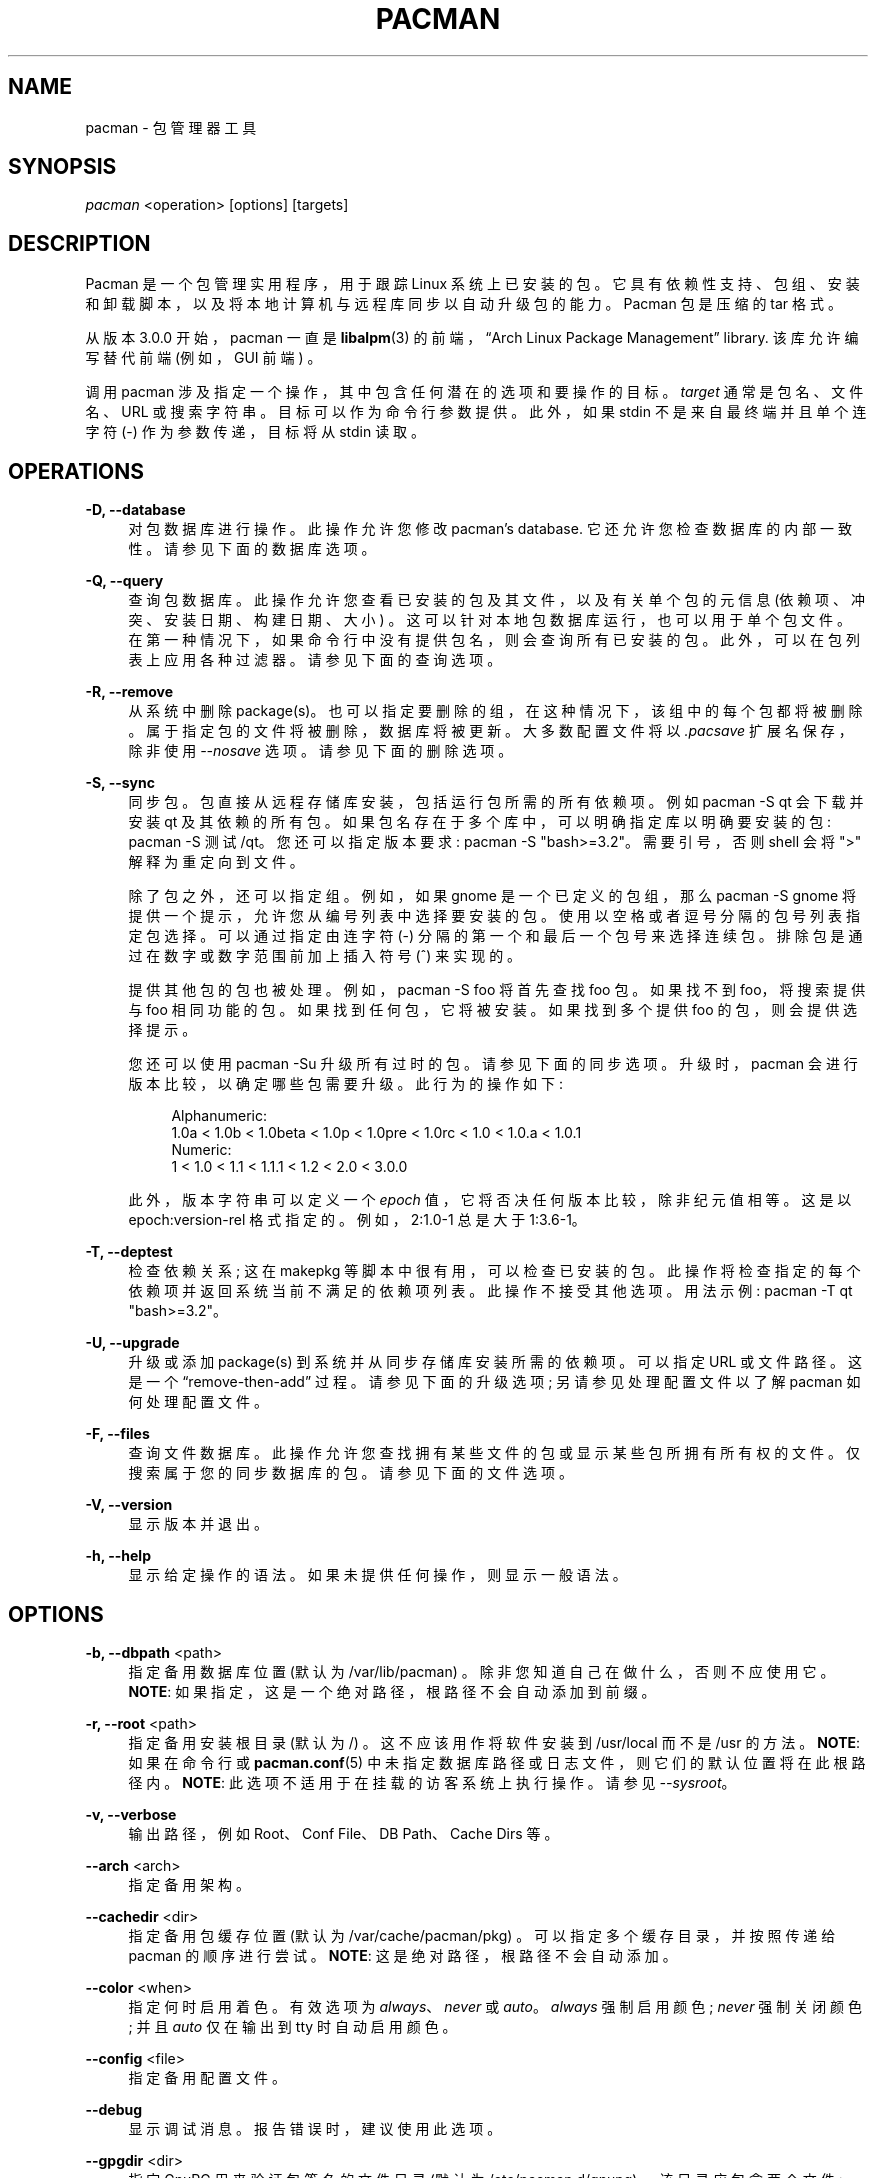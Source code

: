 .\" -*- coding: UTF-8 -*-
'\" t
.\"     Title: pacman
.\"    Author: [see the "Authors" section]
.\" Generator: DocBook XSL Stylesheets vsnapshot <http://docbook.sf.net/>
.\"      Date: 2022-11-01
.\"    Manual: Pacman Manual
.\"    Source: Pacman 6.0.2
.\"  Language: English
.\"
.\"*******************************************************************
.\"
.\" This file was generated with po4a. Translate the source file.
.\"
.\"*******************************************************************
.TH PACMAN 8 2022\-11\-01 "Pacman 6\&.0\&.2" "Pacman Manual"
.ie  \n(.g .ds Aq \(aq
.el       .ds Aq '
.\" -----------------------------------------------------------------
.\" * Define some portability stuff
.\" -----------------------------------------------------------------
.\" ~~~~~~~~~~~~~~~~~~~~~~~~~~~~~~~~~~~~~~~~~~~~~~~~~~~~~~~~~~~~~~~~~
.\" http://bugs.debian.org/507673
.\" http://lists.gnu.org/archive/html/groff/2009-02/msg00013.html
.\" ~~~~~~~~~~~~~~~~~~~~~~~~~~~~~~~~~~~~~~~~~~~~~~~~~~~~~~~~~~~~~~~~~
.\" -----------------------------------------------------------------
.\" * set default formatting
.\" -----------------------------------------------------------------
.\" disable hyphenation
.nh
.\" disable justification (adjust text to left margin only)
.ad l
.\" -----------------------------------------------------------------
.\" * MAIN CONTENT STARTS HERE *
.\" -----------------------------------------------------------------
.SH NAME
pacman \- 包管理器工具
.SH SYNOPSIS
.sp
\fIpacman\fP <operation> [options] [targets]
.SH DESCRIPTION
.sp
Pacman 是一个包管理实用程序，用于跟踪 Linux
系统上已安装的包。它具有依赖性支持、包组、安装和卸载脚本，以及将本地计算机与远程库同步以自动升级包的能力。Pacman 包是压缩的 tar 格式 \&。
.sp
从版本 3\&.0\&.0 开始，pacman 一直是 \fBlibalpm\fP(3) 的前端，\(lqArch Linux Package
Management\(rq library\&. 该库允许编写替代前端 (例如，GUI 前端) \&。
.sp
调用 pacman 涉及指定一个操作，其中包含任何潜在的选项和要操作的目标。\fItarget\fP 通常是包名、文件名、URL 或搜索字符串
\&。目标可以作为命令行参数 \& 提供。此外，如果 stdin 不是来自最终端并且单个连字符 (\-) 作为参数传递，目标将从 stdin\& 读取。
.SH OPERATIONS
.PP
\fB\-D, \-\-database\fP
.RS 4
对包数据库进行操作 \&。此操作允许您修改 pacman\(cqs database\&. 它还允许您检查数据库的内部一致性
\&。请参见下面的数据库选项 \&。
.RE
.PP
\fB\-Q, \-\-query\fP
.RS 4
查询包数据库 \&。此操作允许您查看已安装的包及其文件，以及有关单个包的元信息 (依赖项、冲突、安装日期、构建日期、大小)
\&。这可以针对本地包数据库运行，也可以用于单个包文件 \&。在第一种情况下，如果命令行中没有提供包名，则会查询所有已安装的包
\&。此外，可以在包列表上应用各种过滤器 \&。请参见下面的查询选项 \&。
.RE
.PP
\fB\-R, \-\-remove\fP
.RS 4
从系统中删除 package(s)\&。也可以指定要删除的组，在这种情况下，该组中的每个包都将被删除 \&。属于指定包的文件将被删除，数据库将被更新
\&。大多数配置文件将以 \fI\&.pacsave\fP 扩展名保存，除非使用 \fI\-\-nosave\fP 选项 \&。请参见下面的删除选项 \&。
.RE
.PP
\fB\-S, \-\-sync\fP
.RS 4
同步包 \&。包直接从远程存储库安装，包括运行包所需的所有依赖项 \&。例如 pacman \-S qt 会下载并安装 qt 及其依赖的所有包
\&。如果包名存在于多个库中，可以明确指定库以明确要安装的包: pacman \-S 测试 /qt\&。您还可以指定版本要求: pacman \-S
"bash>=3\&.2"\&。需要引号，否则 shell 会将 ">" 解释为重定向到文件 \&。
.sp
除了包之外，还可以指定组 \&。例如，如果 gnome 是一个已定义的包组，那么 pacman \-S gnome
将提供一个提示，允许您从编号列表中选择要安装的包 \&。使用以空格或者逗号分隔的包号 \& 列表指定包选择。可以通过指定由连字符 (\-)\&
分隔的第一个和最后一个包号来选择连续包。排除包是通过在数字或数字范围前加上插入符号 (^)\& 来实现的。
.sp
提供其他包的包也被处理 \&。例如，pacman \-S foo 将首先查找 foo 包 \&。如果找不到 foo，将搜索提供与 foo 相同功能的包
\&。如果找到任何包，它将被安装 \&。如果找到多个提供 foo 的包，则会提供选择提示 \&。
.sp
您还可以使用 pacman \-Su 升级所有过时的包。请参见下面的同步选项 \&。升级时，pacman 会进行版本比较，以确定哪些包需要升级
\&。此行为的操作如下:
.sp
.if  n \{\
.RS 4
.\}
.nf
Alphanumeric:
  1\&.0a < 1\&.0b < 1\&.0beta < 1\&.0p < 1\&.0pre < 1\&.0rc < 1\&.0 < 1\&.0\&.a < 1\&.0\&.1
Numeric:
  1 < 1\&.0 < 1\&.1 < 1\&.1\&.1 < 1\&.2 < 2\&.0 < 3\&.0\&.0
.fi
.if  n \{\
.RE
.\}
.sp
此外，版本字符串可以定义一个 \fIepoch\fP 值，它将否决任何版本比较，除非纪元值相等 \&。这是以 epoch:version\-rel 格式指定的
\&。例如，2:1\&.0\-1 总是大于 1:3\&.6\-1\&。
.RE
.PP
\fB\-T, \-\-deptest\fP
.RS 4
检查依赖关系; 这在 makepkg 等脚本中很有用，可以检查已安装的包 \&。此操作将检查指定的每个依赖项并返回系统当前不满足的依赖项列表
\&。此操作不接受其他选项 \&。用法示例: pacman \-T qt "bash>=3\&.2"\&。
.RE
.PP
\fB\-U, \-\-upgrade\fP
.RS 4
升级或添加 package(s) 到系统并从同步存储库安装所需的依赖项 \&。可以指定 URL 或文件路径 \&。这是一个
\(lqremove\-then\-add\(rq 过程 \&。请参见下面的升级选项; 另请参见处理配置文件以了解 pacman 如何处理配置文件 \&。
.RE
.PP
\fB\-F, \-\-files\fP
.RS 4
查询文件数据库 \&。此操作允许您查找拥有某些文件的包或显示某些包所拥有所有权的文件 \&。仅搜索属于您的同步数据库的包 \&。请参见下面的文件选项
\&。
.RE
.PP
\fB\-V, \-\-version\fP
.RS 4
显示版本并退出 \&。
.RE
.PP
\fB\-h, \-\-help\fP
.RS 4
显示给定操作的语法 \&。如果未提供任何操作，则显示一般语法 \&。
.RE
.SH OPTIONS
.PP
\fB\-b, \-\-dbpath\fP <path>
.RS 4
指定备用数据库位置 (默认为 /var/lib/pacman) \&。除非您知道自己在做什么 \&，否则不应使用它。 \fBNOTE\fP:
如果指定，这是一个绝对路径，根路径不会自动添加到前缀 \&。
.RE
.PP
\fB\-r, \-\-root\fP <path>
.RS 4
指定备用安装根目录 (默认为 /) \&。这不应该用作将软件安装到 /usr/local 而不是 /usr\& 的方法。 \fBNOTE\fP:
如果在命令行或 \fBpacman.conf\fP(5) 中未指定数据库路径或日志文件，则它们的默认位置将在此根路径内 \&。 \fBNOTE\fP:
此选项不适用于在挂载的访客系统上执行操作 \&。请参见 \fI\-\-sysroot\fP\&。
.RE
.PP
\fB\-v, \-\-verbose\fP
.RS 4
输出路径，例如 Root、Conf File、DB Path、Cache Dirs 等 \&。
.RE
.PP
\fB\-\-arch\fP <arch>
.RS 4
指定备用架构 \&。
.RE
.PP
\fB\-\-cachedir\fP <dir>
.RS 4
指定备用包缓存位置 (默认为 /var/cache/pacman/pkg) \&。可以指定多个缓存目录，并按照传递给 pacman\& 的顺序进行尝试。
\fBNOTE\fP: 这是绝对路径，根路径不会自动添加 \&。
.RE
.PP
\fB\-\-color\fP <when>
.RS 4
指定何时启用着色 \&。有效选项为 \fIalways\fP、\fInever\fP 或 \fIauto\fP\&。\fIalways\fP 强制启用颜色; \fInever\fP
强制关闭颜色; 并且 \fIauto\fP 仅在输出到 tty\& 时自动启用颜色。
.RE
.PP
\fB\-\-config\fP <file>
.RS 4
指定备用配置文件 \&。
.RE
.PP
\fB\-\-debug\fP
.RS 4
显示调试消息 \&。报告错误时，建议使用此选项 \&。
.RE
.PP
\fB\-\-gpgdir\fP <dir>
.RS 4
指定 GnuPG 用来验证包签名的文件目录 (默认为 /etc/pacman\&.d/gnupg) \&。该目录应包含两个文件:
pubring\&.gpg 和 trustdb\&.gpg\&。 pubring\&.gpg 持有所有 packagers\& 的公钥。
trustdb\&.gpg 包含一个所谓的信任数据库，它指定密钥是真实可信的 \&。 \fBNOTE\fP: 这是绝对路径，根路径不会自动添加 \&。
.RE
.PP
\fB\-\-hookdir\fP <dir>
.RS 4
指定包含，钩子，文件的替代目录 (默认为 /etc/pacman\&.d/hooks)
\&。可以指定多个，钩子，目录，后面目录中的，钩子，优先于前面目录中的，钩子 \&。 \fBNOTE\fP: 这是绝对路径，根路径不会自动添加 \&。
.RE
.PP
\fB\-\-logfile\fP <file>
.RS 4
指定备用日志文件 \&。这是一个绝对路径，与安装根设置无关 \&。
.RE
.PP
\fB\-\-noconfirm\fP
.RS 4
绕过所有 \(lqAre you sure?\(rq messages\&. \(除非您想从脚本中运行 pacman，否则这样做不是一个好主意 \&。
.RE
.PP
\fB\-\-confirm\fP
.RS 4
取消先前 \fI\-\-noconfirm\fP\& 的效果。
.RE
.PP
\fB\-\-disable\-download\-timeout\fP
.RS 4
禁用低速限制和下载超时的默认值 \&。如果您在使用代理或者安全网关 \& 下载文件时遇到问题，请使用它。
.RE
.PP
\fB\-\-sysroot\fP <dir>
.RS 4
指定替代系统根目录 \&。Pacman 将在运行 \& 之前将 chroot 和 chdir 进入系统根目录。这允许挂载的来宾系统在 \&
上正常运行。给定的任何其他路径都将被解释为相对于系统根 \&。需要 root 权限 \&。
.RE
.SH "TRANSACTION OPTIONS (APPLY TO \FI\-S\FR, \FI\-R\FR AND \FI\-U\FR)"
.PP
\fB\-d, \-\-nodeps\fP
.RS 4
跳过依赖版本检查 \&。包名仍然被检查 \&。通常情况下，pacman 会一直检查一个包 \(cqs
依赖字段以确保所有依赖项都已安装并且系统中没有包冲突 \&。指定此选项两次以跳过所有依赖项检查 \&。
.RE
.PP
\fB\-\-assume\-installed\fP <package=version>
.RS 4
将版本为 "version" 的虚拟包 "package" 添加到事务以满足依赖性 \&。这允许在不影响所有依赖性检查的情况下禁用特定的依赖性检查
\&。要禁用所有依赖项检查，请参见 \fI\-\-nodeps\fP 选项 \&。
.RE
.PP
\fB\-\-dbonly\fP
.RS 4
Adds/removes 仅数据库条目，保留所有文件 \&。
.RE
.PP
\fB\-\-noprogressbar\fP
.RS 4
下载文件时不显示进度条 \&。这对于调用 pacman 并捕获输出 \& 的脚本很有用。
.RE
.PP
\fB\-\-noscriptlet\fP
.RS 4
如果存在安装脚本，请不要执行它 \&。不要使用它，除非您知道您在做什么 \&。
.RE
.PP
\fB\-p, \-\-print\fP
.RS 4
仅打印目标而不执行实际操作 (同步、删除或升级) \&。使用 \fI\-\-print\-format\fP 指定目标的显示方式 \&。默认格式字符串为
"%l"，它显示带有 \fI\-S\fP 的 URL、带有 \fI\-U\fP 的文件名和带有 \fI\-R\fP\& 的 pkgname\-pkgver。
.RE
.PP
\fB\-\-print\-format\fP <format>
.RS 4
指定类似 printf 的格式来控制 \fI\-\-print\fP 操作的输出 \&。可能的属性是: "%n" 表示 pkgname，"%v" 表示
pkgver，"%l" 表示位置，"%r" 表示库，"%s" 表示大小 \&。表示 \fI\-\-print\fP\&。
.RE
.SH "UPGRADE OPTIONS (APPLY TO \FI\-S\FR AND \FI\-U\FR)"
.PP
\fB\-w, \-\-downloadonly\fP
.RS 4
从服务器检索所有包，但不要 install/upgrade 任何东西 \&。
.RE
.PP
\fB\-\-asdeps\fP
.RS 4
非显式安装包; 换句话说，伪造他们的安装原因作为依赖项安装 \&。这对于 makepkg 和其他需要在构建包之前安装依赖项的源代码构建工具很有用。
.RE
.PP
\fB\-\-asexplicit\fP
.RS 4
显式安装包; 换句话说，假装他们的安装原因是显式安装 \&。如果您想将依赖项标记为显式安装，这样它就不会被 \fI\-\-recursive\fP 删除操作 \&
删除，这将很有用。
.RE
.PP
\fB\-\-ignore\fP <package>
.RS 4
指示 pacman 忽略软件包的升级，即使有一个可用的 \&。可以通过用逗号 \& 分隔它们来指定多个包。
.RE
.PP
\fB\-\-ignoregroup\fP <group>
.RS 4
指示 pacman 忽略 \fIgroup\fP 中所有软件包的升级，即使有一个可用 \&。可以通过用逗号 \& 分隔它们来指定多个组。
.RE
.PP
\fB\-\-needed\fP
.RS 4
不要重新安装已经是最新的目标 \&。
.RE
.PP
\fB\-\-overwrite\fP <glob>
.RS 4
绕过文件冲突检查并覆盖冲突文件 \&。如果即将安装的包中包含已经安装并匹配 \fIglob\fP 的文件，此选项将导致所有这些文件被覆盖 \&。使用
\fI\-\-overwrite\fP 将不允许用文件覆盖目录或安装具有冲突文件和目录的包 \&。可以通过用逗号 \& 分隔它们来指定多个模式。可以指定多次
\&。模式可以被否定，这样匹配它们的文件就不会被覆盖，方法是在它们前面加上感叹号 \&。随后的匹配将覆盖之前的 \&。前导字符值感叹号或反斜杠需要转义
\&。
.RE
.SH "QUERY OPTIONS (APPLY TO \FI\-Q\FR)"
.PP
\fB\-c, \-\-changelog\fP
.RS 4
查看包的 ChangeLog (如果存在) \&。
.RE
.PP
\fB\-d, \-\-deps\fP
.RS 4
限制或过滤输出到作为依赖项安装的包。此选项可以与 \fI\-t\fP 结合使用以列出真正的孤立包 \- 作为依赖项安装但不再被任何已安装包需要的包。
.RE
.PP
\fB\-e, \-\-explicit\fP
.RS 4
将输出限制或过滤为显式安装的包 \&。此选项可以与 \fI\-t\fP 结合使用，以列出任何其他包不需要的明确安装的包。
.RE
.PP
\fB\-g, \-\-groups\fP
.RS 4
显示作为指定组成员的所有包 \&。如果未指定名称，则列出所有分组的包 \&。
.RE
.PP
\fB\-i, \-\-info\fP
.RS 4
显示给定包的信息 \&。如果查询包文件而不是本地数据库 \&，则可以使用 \fI\-p\fP 选项。传递两个 \fI\-\-info\fP 或 \fI\-i\fP
标志也会显示备份文件列表及其修改状态 \&。
.RE
.PP
\fB\-k, \-\-check\fP
.RS 4
检查系统中是否存在给定 package(s) 拥有所有权的所有文件 \&。如果未指定包或未提供过滤器标志，请检查所有已安装的包
\&。指定此选项两次将为包含所需 mtree 文件的包执行更详细的文件检查 (包括权限、文件大小和修改时间) \&。
.RE
.PP
\fB\-l, \-\-list\fP
.RS 4
列出给定包拥有所有权的所有文件 \&。可以在命令行中指定多个包 \&。
.RE
.PP
\fB\-m, \-\-foreign\fP
.RS 4
限制或过滤在同步数据库中找不到的包的输出 \&。通常这些是手动下载并使用 \fI\-\-upgrade\fP\& 安装的包。
.RE
.PP
\fB\-n, \-\-native\fP
.RS 4
限制或过滤在同步数据库中找到的包的输出 \&。这是 \fI\-\-foreign\fP\& 的逆过滤器。
.RE
.PP
\fB\-o, \-\-owns\fP <file>
.RS 4
搜索拥有指定文件 \& 的包。路径可以是相对路径也可以是绝对路径，可以指定一个或多个文件 \&。
.RE
.PP
\fB\-p, \-\-file\fP
.RS 4
表示命令行上提供的包是一个文件，而不是数据库中的条目 \&。该文件将被解压和查询 \&。这与 \fI\-\-info\fP 和 \fI\-\-list\fP\&
结合使用很有用。
.RE
.PP
\fB\-q, \-\-quiet\fP
.RS 4
显示某些查询操作的较少信息 \&。这在 pacman\(cqs 输出在脚本中处理 \& 时很有用。搜索只会显示包名，不会显示版本、组和描述信息;
owns 将只显示包名而不是 "file is owned by pkg" 消息; group 将只显示包名并省略组名; 列表将只显示文件并省略包名称;
检查只会显示成对的包名称和丢失的文件; 一个简单的查询将只显示包名称而不是名称和版本 \&。
.RE
.PP
\fB\-s, \-\-search\fP <regexp>
.RS 4
在每个本地安装的包中搜索与 regexp\& 匹配的名称或描述。当包含多个搜索词时，仅返回描述与所有这些词匹配的包 \&。
.RE
.PP
\fB\-t, \-\-unrequired\fP
.RS 4
限制或过滤输出以仅打印任何当前安装的包既不需要也不需要的包。指定此选项两次以包括可选但不是直接由另一个包所需的包。
.RE
.PP
\fB\-u, \-\-upgrades\fP
.RS 4
限制或过滤本地系统上过时的包的输出 \&。仅使用包版本来查找过时的包; 此处不检查替换 \&。如果使用 \fI\-Sy\fP\&
刷新同步数据库，则此选项最有效。
.RE
.SH "REMOVE OPTIONS (APPLY TO \FI\-R\FR)"
.PP
\fB\-c, \-\-cascade\fP
.RS 4
删除所有目标包，以及所有依赖于一个或多个目标包的包 \&。此操作是递归的，必须小心使用，因为它可以删除许多可能需要的包 \&。
.RE
.PP
\fB\-n, \-\-nosave\fP
.RS 4
指示 pacman 忽略文件备份指定 \&。通常，当一个文件从系统中删除时，会检查数据库以查看该文件是否应该重命名为 \fI\&.pacsave\fP 扩展名
\&。
.RE
.PP
\fB\-s, \-\-recursive\fP
.RS 4
删除指定的每个目标，包括它们的所有依赖项，前提是 (A) 其他包不需要它们; 和 (B) 它们不是由用户显式安装的 \&。此操作是递归的，类似于向后的
\fI\-\-sync\fP 操作，它有助于保持没有孤立 \& 的干净系统。如果要省略条件 (B)，请将此选项传递两次 \&。
.RE
.PP
\fB\-u, \-\-unneeded\fP
.RS 4
删除任何其他包不需要的目标 \&。这在不使用 \fI\-c\fP 选项删除组时非常有用，以避免破坏任何依赖性 \&。
.RE
.SH "SYNC OPTIONS (APPLY TO \FI\-S\FR)"
.PP
\fB\-c, \-\-clean\fP
.RS 4
从缓存中删除不再安装的包以及当前未使用的同步数据库以释放磁盘空间 \&。当 pacman 下载包时，它会将它们保存在缓存目录中
\&。此外，为您下载的每个同步数据库保存数据库，即使从配置文件 \fBpacman.conf\fP(5)\& 中删除它们也不会被删除。使用一个
\fI\-\-clean\fP 开关只删除不再安装的包; 使用两个从缓存中删除所有文件 \&。在这两种情况下，您都可以选择是或否来删除包或者未使用的下载数据库
\&。
.sp
如果使用网络共享缓存，请参见 \fBpacman.conf\fP(5)\& 中的 \fICleanMethod\fP 选项。
.RE
.PP
\fB\-g, \-\-groups\fP
.RS 4
显示指定的每个包组的所有成员 \&。如果没有提供组名，将列出所有组; 两次传递标志以查看所有组及其成员 \&。
.RE
.PP
\fB\-i, \-\-info\fP
.RS 4
显示有关给定同步数据库包的信息 \&。传递两个 \fI\-\-info\fP 或 \fI\-i\fP 标志还将在依赖于此包的所有存储库中显示这些包 \&。
.RE
.PP
\fB\-l, \-\-list\fP
.RS 4
列出指定存储库中的所有包 \&。可以在命令行中指定多个存储库 \&。
.RE
.PP
\fB\-q, \-\-quiet\fP
.RS 4
显示某些同步操作的较少信息 \&。这在 pacman\(cqs 输出在脚本中处理 \& 时很有用。搜索只会显示包名，不会显示库、版本、组和描述信息;
列表将只显示包名称并省略数据库和版本; group 将只显示包名并省略组名 \&。
.RE
.PP
\fB\-s, \-\-search\fP <regexp>
.RS 4
这将在同步数据库中搜索每个包以查找与 regexp\& 匹配的名称或描述。当您包含多个搜索词时，只有描述与所有这些词匹配的包才会被返回 \&。
.RE
.PP
\fB\-u, \-\-sysupgrade\fP
.RS 4
升级所有过时的包。如果存在更新的包，将检查并升级每个当前安装的包。将显示所有要升级的包的报告，如果没有用户确认
\&，操作将不会继续。依赖关系在此级别自动解析，必要时将为 installed/upgraded\&。
.sp
传递此选项两次以启用包降级; 在这种情况下，pacman 将选择版本与本地版本不匹配的同步包。这在用户从测试库切换到稳定库时很有用 \&。
.sp
也可以手动指定额外的目标，这样 \fI\-Su foo\fP 会做系统升级，install/upgrade 和 "foo" 包在同一个操作 \&。
.RE
.PP
\fB\-y, \-\-refresh\fP
.RS 4
从 \fBpacman.conf\fP(5)\& 中定义的 server(s) 下载主包数据库的新副本。这通常应该在您每次使用 \fI\-\-sysupgrade\fP
或 \fI\-u\fP\& 时使用。传递两个 \fI\-\-refresh\fP 或 \fI\-y\fP 标志将强制刷新所有包数据库，即使它们看起来是最新的 \&。
.RE
.SH "DATABASE OPTIONS (APPLY TO \FI\-D\FR)"
.PP
\fB\-\-asdeps\fP <package>
.RS 4
将包标记为非显式安装; 换句话说，将它们的安装原因设置为依赖项 \&。
.RE
.PP
\fB\-\-asexplicit\fP <package>
.RS 4
将包标记为已明确安装; 换句话说，将它们的安装原因设置为显式安装 \&。如果您希望保持安装一个包，即使它最初是作为另一个包的依赖项安装的，这很有用
\&。
.RE
.PP
\fB\-k, \-\-check\fP
.RS 4
检查本地包数据库是否内部一致 \&。这将检查所有必需的文件是否存在以及安装的包是否具有所需的依赖项，不冲突并且多个包不拥有相同的文件
\&。指定此选项两次将对同步数据库执行检查以确保所有指定的依赖项都可用 \&。
.RE
.PP
\fB\-q, \-\-quiet\fP
.RS 4
在成功完成数据库操作时抑制消息 \&。
.RE
.SH "FILE OPTIONS (APPLY TO \FI\-F\FR)"
.PP
\fB\-y, \-\-refresh\fP
.RS 4
从服务器下载新的包数据库 \&。使用两次强制刷新，即使数据库是最新的 \&。
.RE
.PP
\fB\-l, \-\-list\fP
.RS 4
列出查询的包所拥有所有权的文件 \&。
.RE
.PP
\fB\-x, \-\-regex\fP
.RS 4
将每个查询解释为正则表达式 \&。
.RE
.PP
\fB\-q, \-\-quiet\fP
.RS 4
显示某些文件操作的较少信息 \&。这在 pacman\(cqs 输出在脚本中处理时很有用，但是，您可能想改用
\fI\-\-machinereadable\fP\&。
.RE
.PP
\fB\-\-machinereadable\fP
.RS 4
以机器可读的输出格式打印每个匹配项 \&。格式为 \fIrepository\e0pkgname\e0pkgver\e0path\en\fP，其中
\fI\e0\fP 是 NULL 字符，\fI\en\fP 是换行符 \&。
.RE
.SH "HANDLING CONFIG FILES"
.sp
Pacman 使用与 \fIrpm\fP 相同的逻辑来确定针对指定要备份的文件的操作 \&。在升级过程中，三个 MD5 哈希用于每个备份文件以确定所需的操作:
一个用于安装的原始文件，一个用于将要安装的新文件，一个用于文件系统上存在的实际文件 \&. 比较这三个哈希值后，可能会出现以下情况:
.PP
original=X, current=X, new=X
.RS 4
这三个文件都是一样的，所以覆盖不是问题 \&。安装新文件 \&。
.RE
.PP
original=X, current=X, new=Y
.RS 4
当前文件与原始文件相同，但新文件不同 \&。由于用户从未修改过该文件，并且新文件可能包含改进或错误修复，因此安装新文件 \&。
.RE
.PP
original=X, current=Y, new=X
.RS 4
两个包版本都包含完全相同的文件，但文件系统上的文件已被修改 \&。将当前文件留在原地 \&。
.RE
.PP
original=X, current=Y, new=Y
.RS 4
新文件与当前文件相同 \&。安装新文件 \&。
.RE
.PP
original=X, current=Y, new=Z
.RS 4
这三个文件都不同，因此安装扩展名为 \fI\&.pacnew\fP 的新文件并警告用户 \&。然后用户必须手动将任何必要的更改合并到原始文件 \&。
.RE
.PP
original=NULL, current=Y, new=Z
.RS 4
该软件包以前未安装，文件系统中已存在该文件 \&。安装扩展名为 \fI\&.pacnew\fP 的新文件并警告用户
\&。然后用户必须手动将任何必要的更改合并到原始文件 \&。
.RE
.SH EXAMPLES
.PP
pacman \-Ss ne\&.hack
.RS 4
在包数据库中搜索正则表达式 "ne\&.hack"\&。
.RE
.PP
pacman \-S gpm
.RS 4
下载并安装 gpm，包括依赖项 \&。
.RE
.PP
pacman \-U /home/user/ceofhack\-0\&.6\-1\-x86_64\&.pkg\&.tar\&.gz
.RS 4
从本地文件安装 ceofhack\-0\&.6\-1 包 \&。
.RE
.PP
pacman \-Syu
.RS 4
更新包列表并随后升级所有包 \&。
.RE
.PP
pacman \-Syu gpm
.RS 4
更新包列表，升级所有包，然后安装 gpm，如果它没有 \(cqt 已经安装 \&。
.RE
.SH CONFIGURATION
.sp
有关使用 \fIpacman\&.conf\fP 文件配置 pacman 的更多详细信息，请参见 \fBpacman.conf\fP(5)。
.SH "SEE ALSO"
.sp
\fBalpm\-hooks\fP(5), \fBlibalpm\fP(3), \fBmakepkg\fP(8), \fBpacman.conf\fP(5)
.sp
有关 pacman 及其相关工具的最新信息，请参见 pacman 网站 https://archlinux\&.org/pacman/。
.SH BUGS
.sp
虫子? 您一定在开玩笑; 此软件中没有错误 \&。但如果我们碰巧错了，请在 Pacman 部分的 Arch Linux Bug Tracker
提交尽可能详细的错误报告 \&。
.SH AUTHORS
.sp
目前的维护者:
.sp
.RS 4
.ie  n \{\
\h'-04'\(bu\h'+03'\c
.\}
.el \{\
.sp -1
.IP \(bu 2.3
.\}
Allan McRae <allan@archlinux\&.org>
.RE
.sp
.RS 4
.ie  n \{\
\h'-04'\(bu\h'+03'\c
.\}
.el \{\
.sp -1
.IP \(bu 2.3
.\}
Andrew Gregory <andrew\&.gregory\&.8@gmail\&.com>
.RE
.sp
.RS 4
.ie  n \{\
\h'-04'\(bu\h'+03'\c
.\}
.el \{\
.sp -1
.IP \(bu 2.3
.\}
Eli Schwartz <eschwartz@archlinux\&.org>
.RE
.sp
.RS 4
.ie  n \{\
\h'-04'\(bu\h'+03'\c
.\}
.el \{\
.sp -1
.IP \(bu 2.3
.\}
Morgan Adamiec <morganamilo@archlinux\&.org>
.RE
.sp
过去的主要贡献者:
.sp
.RS 4
.ie  n \{\
\h'-04'\(bu\h'+03'\c
.\}
.el \{\
.sp -1
.IP \(bu 2.3
.\}
Judd Vinet <jvinet@zeroflux\&.org>
.RE
.sp
.RS 4
.ie  n \{\
\h'-04'\(bu\h'+03'\c
.\}
.el \{\
.sp -1
.IP \(bu 2.3
.\}
Aurelien Foret <aurelien@archlinux\&.org>
.RE
.sp
.RS 4
.ie  n \{\
\h'-04'\(bu\h'+03'\c
.\}
.el \{\
.sp -1
.IP \(bu 2.3
.\}
Aaron Griffin <aaron@archlinux\&.org>
.RE
.sp
.RS 4
.ie  n \{\
\h'-04'\(bu\h'+03'\c
.\}
.el \{\
.sp -1
.IP \(bu 2.3
.\}
Dan McGee <dan@archlinux\&.org>
.RE
.sp
.RS 4
.ie  n \{\
\h'-04'\(bu\h'+03'\c
.\}
.el \{\
.sp -1
.IP \(bu 2.3
.\}
Xavier Chantry <shiningxc@gmail\&.com>
.RE
.sp
.RS 4
.ie  n \{\
\h'-04'\(bu\h'+03'\c
.\}
.el \{\
.sp -1
.IP \(bu 2.3
.\}
Nagy Gabor <ngaba@bibl\&.u\-szeged\&.hu>
.RE
.sp
.RS 4
.ie  n \{\
\h'-04'\(bu\h'+03'\c
.\}
.el \{\
.sp -1
.IP \(bu 2.3
.\}
Dave Reisner <dreisner@archlinux\&.org>
.RE
.sp
对于其他贡献者，请在 pacman\&.git 库 \& 上使用 git shortlog \-s。
.PP
.SH [手册页中文版]
.PP
本翻译为免费文档；阅读
.UR https://www.gnu.org/licenses/gpl-3.0.html
GNU 通用公共许可证第 3 版
.UE
或稍后的版权条款。因使用该翻译而造成的任何问题和损失完全由您承担。
.PP
该中文翻译由 wtklbm
.B <wtklbm@gmail.com>
根据个人学习需要制作。
.PP
项目地址:
.UR \fBhttps://github.com/wtklbm/manpages-chinese\fR
.ME 。
